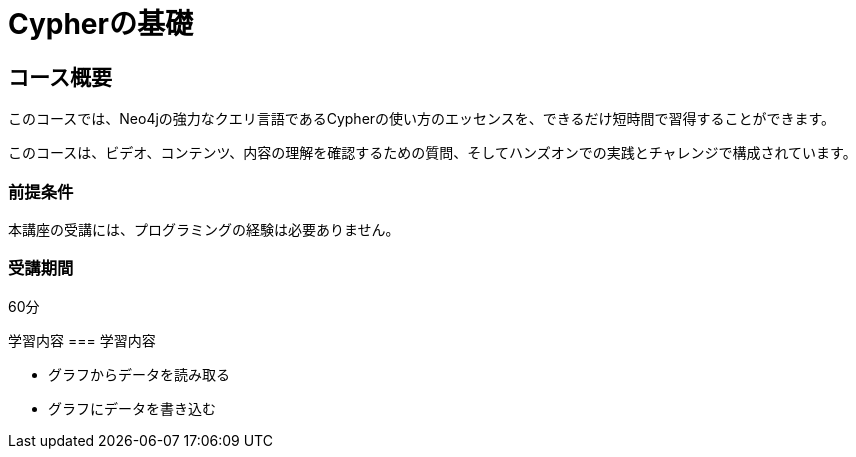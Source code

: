 = Cypherの基礎
:lang: jp
:status: draft
:caption: Learn Cypher in 60 minutes
:usecase: movies
:categories: jp:2
:previous: jp-neo4j-fundamentals
:duration: 1 hour
// :video: https://www.youtube.com/embed/Se_Zwiew90Q

//https://youtu.be/Se_Zwiew90Q


////
Script: C:Cypher Fundamentals

https://docs.google.com/document/d/1XUxDVgzFGR3XT1FC6ubWviitQdhJhf5NTZNMYzdCVVY/edit?usp=sharing

////

== コース概要

このコースでは、Neo4jの強力なクエリ言語であるCypherの使い方のエッセンスを、できるだけ短時間で習得することができます。

このコースは、ビデオ、コンテンツ、内容の理解を確認するための質問、そしてハンズオンでの実践とチャレンジで構成されています。

=== 前提条件

本講座の受講には、プログラミングの経験は必要ありません。

=== 受講期間

60分

[.learn]
学習内容 === 学習内容

* グラフからデータを読み取る
* グラフにデータを書き込む

